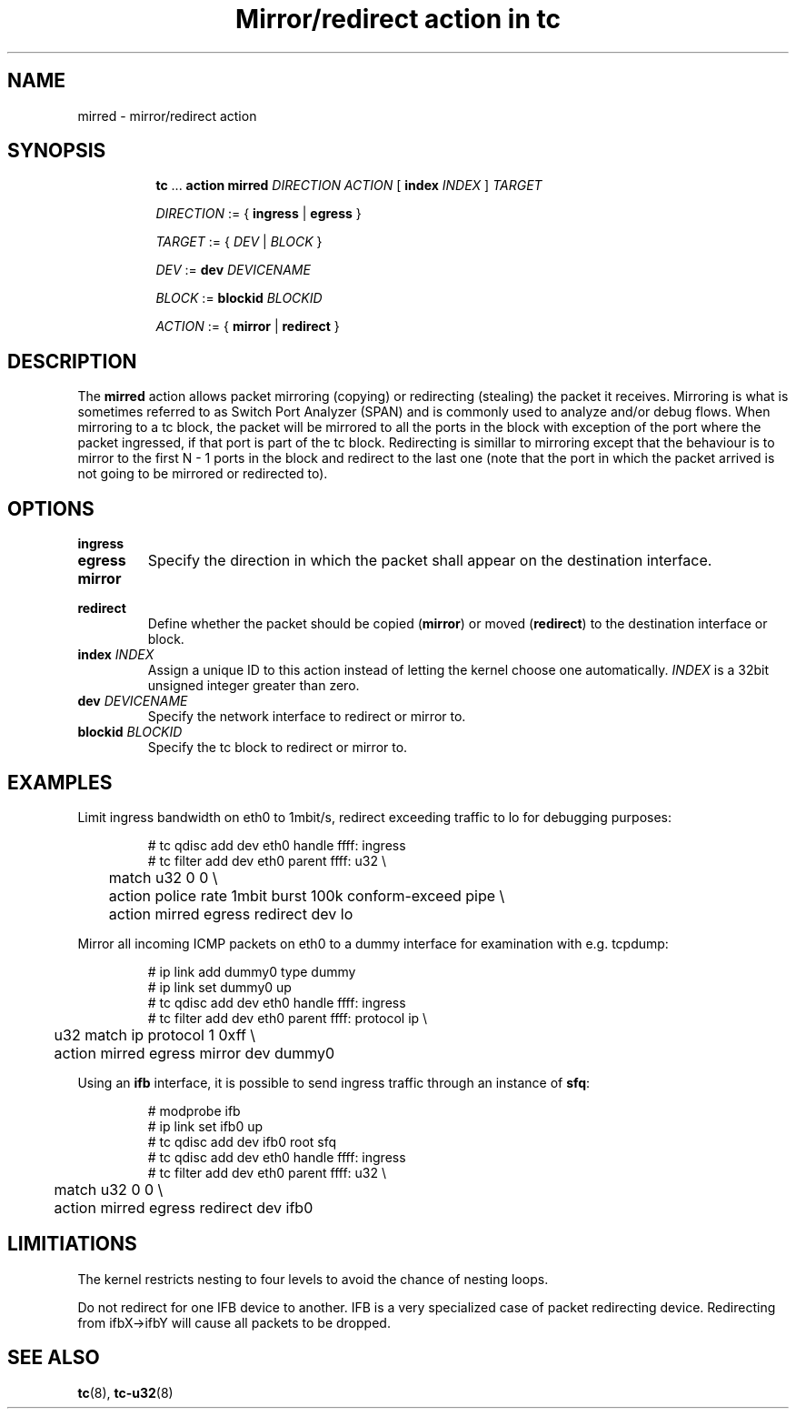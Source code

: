 .TH "Mirror/redirect action in tc" 8 "11 Jan 2015" "iproute2" "Linux"

.SH NAME
mirred - mirror/redirect action
.SH SYNOPSIS
.in +8
.ti -8
.BR tc " ... " "action mirred"
.I DIRECTION ACTION
.RB "[ " index
.IR INDEX " ] "
.I TARGET

.ti -8
.IR DIRECTION " := { "
.BR ingress " | " egress " }"

.ti -8
.IR TARGET " := { " DEV " | " BLOCK " }"

.ti -8
.IR DEV " :=  "
.BI dev " DEVICENAME"

.ti -8
.IR BLOCK " :=  "
.BI blockid " BLOCKID"

.ti -8
.IR ACTION " := { "
.BR mirror " | " redirect " }"
.SH DESCRIPTION
The
.B mirred
action allows packet mirroring (copying) or redirecting (stealing) the packet it
receives. Mirroring is what is sometimes referred to as Switch Port Analyzer
(SPAN) and is commonly used to analyze and/or debug flows.
When mirroring to a tc block, the packet will be mirrored to all the ports in
the block with exception of the port where the packet ingressed, if that port is
part of the tc block. Redirecting is simillar to mirroring except that the
behaviour is to mirror to the first N - 1 ports in the block and redirect to the
last one (note that the port in which the packet arrived is not going to be
mirrored or redirected to).
.SH OPTIONS
.TP
.B ingress
.TQ
.B egress
Specify the direction in which the packet shall appear on the destination
interface.
.TP
.B mirror
.TQ
.B redirect
Define whether the packet should be copied
.RB ( mirror )
or moved
.RB ( redirect )
to the destination interface or block.
.TP
.BI index " INDEX"
Assign a unique ID to this action instead of letting the kernel choose one
automatically.
.I INDEX
is a 32bit unsigned integer greater than zero.
.TP
.BI dev " DEVICENAME"
Specify the network interface to redirect or mirror to.
.TP
.BI blockid " BLOCKID"
Specify the tc block to redirect or mirror to.
.SH EXAMPLES
Limit ingress bandwidth on eth0 to 1mbit/s, redirect exceeding traffic to lo for
debugging purposes:

.RS
.EX
# tc qdisc add dev eth0 handle ffff: ingress
# tc filter add dev eth0 parent ffff: u32 \\
	match u32 0 0 \\
	action police rate 1mbit burst 100k conform-exceed pipe \\
	action mirred egress redirect dev lo
.EE
.RE

Mirror all incoming ICMP packets on eth0 to a dummy interface for examination
with e.g. tcpdump:

.RS
.EX
# ip link add dummy0 type dummy
# ip link set dummy0 up
# tc qdisc add dev eth0 handle ffff: ingress
# tc filter add dev eth0 parent ffff: protocol ip \\
	u32 match ip protocol 1 0xff \\
	action mirred egress mirror dev dummy0
.EE
.RE

Using an
.B ifb
interface, it is possible to send ingress traffic through an instance of
.BR sfq :

.RS
.EX
# modprobe ifb
# ip link set ifb0 up
# tc qdisc add dev ifb0 root sfq
# tc qdisc add dev eth0 handle ffff: ingress
# tc filter add dev eth0 parent ffff: u32 \\
	match u32 0 0 \\
	action mirred egress redirect dev ifb0
.EE
.RE

.SH LIMITIATIONS
The kernel restricts nesting to four levels to avoid the chance
of nesting loops.
.PP
Do not redirect for one IFB device to another.
IFB is a very specialized case of packet redirecting device.
Redirecting from ifbX->ifbY will cause all packets to be dropped.

.SH SEE ALSO
.BR tc (8),
.BR tc-u32 (8)

